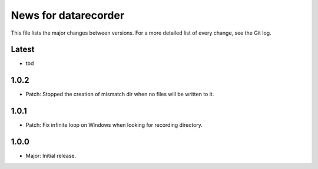 News for datarecorder
=====================

This file lists the major changes between versions. For a more detailed list of
every change, see the Git log.

Latest
------
* tbd

1.0.2
-----
* Patch: Stopped the creation of mismatch dir when no files will be written to it.

1.0.1
-----
* Patch: Fix infinite loop on Windows when looking for recording directory.

1.0.0
-----
* Major: Initial release.
